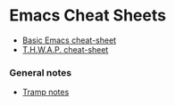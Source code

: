 #+STARTUP: align shrink

* Emacs Cheat Sheets

- [[/org/emacs-cheat-sheet-base.org.org][Basic Emacs cheat-sheet]]
- [[/org/emacs-cheat-sheet-thwap.org.org][T.H.W.A.P. cheat-sheet]]

*** General notes

- [[/org/emacs-notes-tramp.org.org][Tramp notes]]




